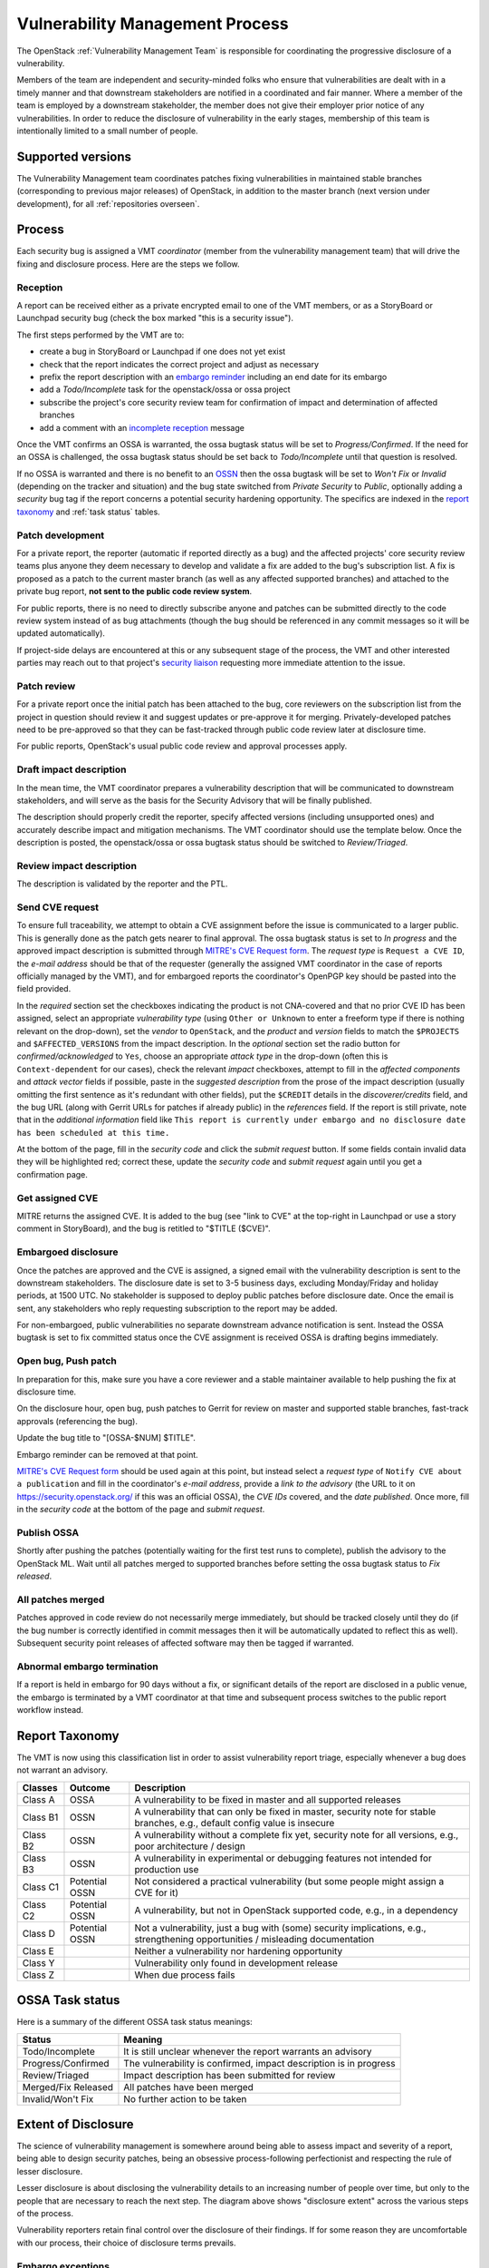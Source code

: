 .. :Copyright: 2017, OpenStack Vulnerability Management Team
.. :License: This work is licensed under a Creative Commons
             Attribution 3.0 Unported License.
             http://creativecommons.org/licenses/by/3.0/legalcode

==================================
 Vulnerability Management Process
==================================

The OpenStack :ref:`Vulnerability Management Team` is responsible
for coordinating the progressive disclosure of a vulnerability.

Members of the team are independent and security-minded folks who
ensure that vulnerabilities are dealt with in a timely manner and
that downstream stakeholders are notified in a coordinated and fair
manner. Where a member of the team is employed by a downstream
stakeholder, the member does not give their employer prior notice of
any vulnerabilities. In order to reduce the disclosure of
vulnerability in the early stages, membership of this team is
intentionally limited to a small number of people.

Supported versions
------------------

The Vulnerability Management team coordinates patches fixing
vulnerabilities in maintained stable branches (corresponding to
previous major releases) of OpenStack, in addition to the master
branch (next version under development), for all :ref:`repositories
overseen`.

Process
-------

Each security bug is assigned a VMT *coordinator* (member from the
vulnerability management team) that will drive the fixing and
disclosure process. Here are the steps we follow.

.. image:: vmt-process.png
   :width: 100 %
   :alt: VMT Process
   :target: _images/vmt-process.png

Reception
^^^^^^^^^

A report can be received either as a private encrypted email to one
of the VMT members, or as a StoryBoard or Launchpad security bug
(check the box marked "this is a security issue").

The first steps performed by the VMT are to:

* create a bug in StoryBoard or Launchpad if one does not yet exist
* check that the report indicates the correct project and adjust as
  necessary
* prefix the report description with an `embargo reminder`_
  including an end date for its embargo
* add a *Todo/Incomplete* task for the openstack/ossa or ossa
  project
* subscribe the project's core security review team for confirmation
  of impact and determination of affected branches
* add a comment with an `incomplete reception`_ message

Once the VMT confirms an OSSA is warranted, the ossa bugtask status
will be set to *Progress/Confirmed*. If the need for an OSSA is
challenged, the ossa bugtask status should be set back to
*Todo/Incomplete* until that question is resolved.

If no OSSA is warranted and there is no benefit to an OSSN_ then the
ossa bugtask will be set to *Won't Fix* or *Invalid* (depending on
the tracker and situation) and the bug state switched from *Private
Security* to *Public*, optionally adding a *security* bug tag if the
report concerns a potential security hardening opportunity. The
specifics are indexed in the `report taxonomy`_ and :ref:`task status`
tables.

.. _embargo reminder: #reception-embargo-reminder-private-issues
.. _incomplete reception: #reception-incomplete-message-unconfirmed-issues
.. _OSSN: https://wiki.openstack.org/wiki/Security_Notes

Patch development
^^^^^^^^^^^^^^^^^

For a private report, the reporter (automatic if reported directly
as a bug) and the affected projects' core security review teams plus
anyone they deem necessary to develop and validate a fix are added
to the bug's subscription list. A fix is proposed as a patch to the
current master branch (as well as any affected supported branches)
and attached to the private bug report, **not sent to the public
code review system**.

For public reports, there is no need to directly subscribe anyone
and patches can be submitted directly to the code review system
instead of as bug attachments (though the bug should be referenced
in any commit messages so it will be updated automatically).

If project-side delays are encountered at this or any subsequent
stage of the process, the VMT and other interested parties may reach
out to that project's `security liaison`_ requesting more immediate
attention to the issue.

.. _security liaison: https://wiki.openstack.org/wiki/CrossProjectLiaisons#Vulnerability_management

Patch review
^^^^^^^^^^^^

For a private report once the initial patch has been attached to the
bug, core reviewers on the subscription list from the project in
question should review it and suggest updates or pre-approve it for
merging. Privately-developed patches need to be pre-approved so that
they can be fast-tracked through public code review later at
disclosure time.

For public reports, OpenStack's usual public code review and
approval processes apply.

Draft impact description
^^^^^^^^^^^^^^^^^^^^^^^^

In the mean time, the VMT coordinator prepares a vulnerability
description that will be communicated to downstream stakeholders,
and will serve as the basis for the Security Advisory that will be
finally published.

The description should properly credit the reporter, specify
affected versions (including unsupported ones) and accurately
describe impact and mitigation mechanisms. The VMT coordinator
should use the template below. Once the description is posted, the
openstack/ossa or ossa bugtask status should be switched to
*Review/Triaged*.

Review impact description
^^^^^^^^^^^^^^^^^^^^^^^^^

The description is validated by the reporter and the PTL.

Send CVE request
^^^^^^^^^^^^^^^^

To ensure full traceability, we attempt to obtain a CVE assignment
before the issue is communicated to a larger public. This is
generally done as the patch gets nearer to final approval. The ossa
bugtask status is set to *In progress* and the approved impact
description is submitted through `MITRE's CVE Request form`_. The
*request type* is ``Request a CVE ID``, the *e-mail address* should
be that of the requester (generally the assigned VMT coordinator in
the case of reports officially managed by the VMT), and for
embargoed reports the coordinator's OpenPGP key should be pasted
into the field provided.

In the *required* section set the checkboxes indicating the product
is not CNA-covered and that no prior CVE ID has been assigned,
select an appropriate *vulnerability  type* (using ``Other or
Unknown`` to enter a freeform type if there is nothing relevant on
the drop-down), set the *vendor* to ``OpenStack``, and the *product*
and *version* fields to match the ``$PROJECTS`` and
``$AFFECTED_VERSIONS`` from the impact description. In the
*optional* section set the radio button for *confirmed/acknowledged*
to ``Yes``, choose an appropriate *attack type* in the drop-down
(often this is ``Context-dependent`` for our cases), check the
relevant *impact* checkboxes, attempt to fill in the *affected
components* and *attack vector* fields if possible, paste in the
*suggested description* from the prose of the impact description
(usually omitting the first sentence as it's redundant with other
fields), put the ``$CREDIT`` details in the *discoverer/credits*
field, and the bug URL (along with Gerrit URLs for patches if
already public) in the *references* field. If the report is still
private, note that in the *additional information* field like ``This
report is currently under embargo and no disclosure date has been
scheduled at this time.``

At the bottom of the page, fill in the *security code* and click the
*submit request* button. If some fields contain invalid data they
will be highlighted red; correct these, update the *security code*
and *submit request* again until you get a confirmation page.

.. _MITRE's CVE Request form: https://cveform.mitre.org/

Get assigned CVE
^^^^^^^^^^^^^^^^

MITRE returns the assigned CVE. It is added to the bug (see "link to
CVE" at the top-right in Launchpad or use a story comment in
StoryBoard), and the bug is retitled to "$TITLE ($CVE)".

Embargoed disclosure
^^^^^^^^^^^^^^^^^^^^

Once the patches are approved and the CVE is assigned, a signed
email with the vulnerability description is sent to the downstream
stakeholders. The disclosure date is set to 3-5 business days,
excluding Monday/Friday and holiday periods, at 1500 UTC. No
stakeholder is supposed to deploy public patches before disclosure
date. Once the email is sent, any stakeholders who reply requesting
subscription to the report may be added.

For non-embargoed, public vulnerabilities no separate downstream
advance notification is sent. Instead the OSSA bugtask is set to fix
committed status once the CVE assignment is received OSSA is
drafting begins immediately.

Open bug, Push patch
^^^^^^^^^^^^^^^^^^^^

In preparation for this, make sure you have a core reviewer and a
stable maintainer available to help pushing the fix at disclosure
time.

On the disclosure hour, open bug, push patches to Gerrit for review
on master and supported stable branches, fast-track approvals
(referencing the bug).

Update the bug title to "[OSSA-$NUM] $TITLE".

Embargo reminder can be removed at that point.

`MITRE's CVE Request form`_ should be used again at this point, but
instead select a *request type* of ``Notify CVE about a
publication`` and fill in the coordinator's *e-mail address*,
provide a *link to the advisory* (the URL to it on
https://security.openstack.org/ if this was an official OSSA), the
*CVE IDs* covered, and the *date published*. Once more, fill in the
*security code* at the bottom of the page and *submit request*.

Publish OSSA
^^^^^^^^^^^^

Shortly after pushing the patches (potentially waiting for the first
test runs to complete), publish the advisory to the OpenStack ML.
Wait until all patches merged to supported branches before setting
the ossa bugtask status to *Fix released*.

All patches merged
^^^^^^^^^^^^^^^^^^

Patches approved in code review do not necessarily merge
immediately, but should be tracked closely until they do (if the bug
number is correctly identified in commit messages then it will be
automatically updated to reflect this as well). Subsequent security
point releases of affected software may then be tagged if warranted.

Abnormal embargo termination
^^^^^^^^^^^^^^^^^^^^^^^^^^^^

If a report is held in embargo for 90 days without a fix, or
significant details of the report are disclosed in a public venue,
the embargo is terminated by a VMT coordinator at that time and
subsequent process switches to the public report workflow instead.

.. _incident report taxonomy:

Report Taxonomy
---------------

The VMT is now using this classification list in order to assist
vulnerability report triage, especially whenever a bug does not
warrant an advisory.

+----------+-----------+-------------------------------------------+
| Classes  | Outcome   | Description                               |
+==========+===========+===========================================+
| Class A  | OSSA      | A vulnerability to be fixed in master and |
|          |           | all supported releases                    |
+----------+-----------+-------------------------------------------+
| Class B1 | OSSN      | A vulnerability that can only be fixed in |
|          |           | master, security note for stable          |
|          |           | branches, e.g., default config value is   |
|          |           | insecure                                  |
+----------+-----------+-------------------------------------------+
| Class B2 | OSSN      | A vulnerability without a complete fix    |
|          |           | yet, security note for all versions,      |
|          |           | e.g., poor architecture / design          |
+----------+-----------+-------------------------------------------+
| Class B3 | OSSN      | A vulnerability in experimental or        |
|          |           | debugging features not intended for       |
|          |           | production use                            |
+----------+-----------+-------------------------------------------+
| Class C1 | Potential | Not considered a practical vulnerability  |
|          | OSSN      | (but some people might assign a CVE for   |
|          |           | it)                                       |
+----------+-----------+-------------------------------------------+
| Class C2 | Potential | A vulnerability, but not in OpenStack     |
|          | OSSN      | supported code, e.g., in a dependency     |
+----------+-----------+-------------------------------------------+
| Class D  | Potential | Not a vulnerability, just a bug with      |
|          | OSSN      | (some) security implications, e.g.,       |
|          |           | strengthening opportunities / misleading  |
|          |           | documentation                             |
+----------+-----------+-------------------------------------------+
| Class E  |           | Neither a vulnerability nor hardening     |
|          |           | opportunity                               |
+----------+-----------+-------------------------------------------+
| Class Y  |           | Vulnerability only found in development   |
|          |           | release                                   |
+----------+-----------+-------------------------------------------+
| Class Z  |           | When due process fails                    |
+----------+-----------+-------------------------------------------+

.. _task status:

OSSA Task status
----------------

Here is a summary of the different OSSA task status meanings:

+---------------------+--------------------------------------------+
| Status              | Meaning                                    |
+=====================+============================================+
| Todo/Incomplete     | It is still unclear whenever the report    |
|                     | warrants an advisory                       |
+---------------------+--------------------------------------------+
| Progress/Confirmed  | The vulnerability is confirmed, impact     |
|                     | description is in progress                 |
+---------------------+--------------------------------------------+
| Review/Triaged      | Impact description has been submitted for  |
|                     | review                                     |
+---------------------+--------------------------------------------+
| Merged/Fix Released | All patches have been merged               |
+---------------------+--------------------------------------------+
| Invalid/Won't Fix   | No further action to be taken              |
+---------------------+--------------------------------------------+


Extent of Disclosure
--------------------

The science of vulnerability management is somewhere around being
able to assess impact and severity of a report, being able to design
security patches, being an obsessive process-following perfectionist
and respecting the rule of lesser disclosure.

Lesser disclosure is about disclosing the vulnerability details to
an increasing number of people over time, but only to the people
that are necessary to reach the next step. The diagram above shows
"disclosure extent" across the various steps of the process.

Vulnerability reporters retain final control over the disclosure of
their findings. If for some reason they are uncomfortable with our
process, their choice of disclosure terms prevails.

Embargo exceptions
^^^^^^^^^^^^^^^^^^

To keep the embargo period short and effective, the VMT may
choose to open bug reports. Issues that take too much time
to be fixed (e.g., more than 2 weeks) or issues that require
a complex patch are usually better solved in the open. Only under
unusual circumstances should any embargo extend past 90 days.

Downstream stakeholders
^^^^^^^^^^^^^^^^^^^^^^^

OpenStack as an upstream project is used in a number of
distributions, products, private and public service offerings that
are negatively affected by vulnerabilities. In the spirit of
coordinated disclosure, this ecosystem, collectively known as the
downstream stakeholders, needs to be warned in advance to be able to
prepare patches and roll them out in a coordinated fashion on
disclosure day. The embargo period is kept voluntarily small (3-5
business days), as a middle ground between keeping the vulnerability
under cover for too long and not giving a chance to downstream
stakeholders to react.

If you're currently not a referenced stakeholder and think you
should definitely be included on that email distribution list,
please submit an email with a rationale to member(s) of the
:ref:`Vulnerability Management Team`.

Templates
---------

Reception incomplete message (unconfirmed issues)
^^^^^^^^^^^^^^^^^^^^^^^^^^^^^^^^^^^^^^^^^^^^^^^^^

::

  Since this report concerns a possible security risk, an incomplete
  security advisory task has been added while the core security
  reviewers for the affected project or projects confirm the bug and
  discuss the scope of any vulnerability along with potential
  solutions.

Reception embargo reminder (private issues)
^^^^^^^^^^^^^^^^^^^^^^^^^^^^^^^^^^^^^^^^^^^

::

  This issue is being treated as a potential security risk under
  embargo. Please do not make any public mention of embargoed
  (private) security vulnerabilities before their coordinated
  publication by the OpenStack Vulnerability Management Team in the
  form of an official OpenStack Security Advisory. This includes
  discussion of the bug or associated fixes in public forums such as
  mailing lists, code review systems and bug trackers. Please also
  avoid private disclosure to other individuals not already approved
  for access to this information, and provide this same reminder to
  those who are made aware of the issue prior to publication. All
  discussion should remain confined to this private bug report, and
  any proposed fixes should be added to the bug as attachments. This
  embargo shall not extend past $NINETY_DAYS and will be made
  public by or on that date even if no fix is identified.

The NINETY_DAYS value should be 90 days from the date the report is
accepted by the coordinator and project reviewers are subscribed. It
can be trivially calculated with the ``date -I -d90days`` shell
command.

Impact description ($DESCRIPTION)
^^^^^^^^^^^^^^^^^^^^^^^^^^^^^^^^^

::

    Title: $TITLE
    Reporter: $CREDIT
    Products: $PROJECT
    Affects: $AFFECTED_VERSIONS

    Description:
    $CREDIT reported a vulnerability in [project feature name].
    By doing [action] a [actor] may [impact] resulting in [consequence].
    Only [project deployment mode] are affected.

The AFFECTED_VERSIONS needs to stay valid after the fix is released.
For example, when kilo, liberty and mitaka are still security supported,
the AFFECTED_VERSIONS of keystone should read like this:

::

    Affects: >=2015.1.0 <2015.1.5, >=8.0.0 <8.1.1 and ==9.0.0

Once kilo reaches end of life, that line becomes:

::

    Affects: >=8.0.0 <8.1.1 and ==9.0.0

If the oldest version affected is not easily identified, leave it
open-ended:

::

    Affects: <8.1.1 and ==9.0.0

By convention, the ``<`` version is the next possible patchlevel
release following three-component SemVer rules, so if the current
highest affected version on a given branch is ``8.1.0`` then the
affected versions includes ``<8.1.1`` even though the next actual
version tagged might well be ``8.2.0`` or ``9.0.0`` (but since we
don't know what the next version will necessarily be at the time of
publication, we choose the lowest possible version it could be).
This convention also makes it clear that prerelease versions may not
be sufficient to address the vulnerability.

Downstream stakeholders notification email (private issues)
^^^^^^^^^^^^^^^^^^^^^^^^^^^^^^^^^^^^^^^^^^^^^^^^^^^^^^^^^^^

We send two separate emails, to avoid off-topic replies to linux-distros:

* *To:* embargo-notice@lists.openstack.org
* *Subject:* [pre-OSSA] Vulnerability in OpenStack $PROJECT ($CVE)

* *To:* linux-distros@vs.openwall.org
* *Subject:* [vs] Vulnerability in OpenStack $PROJECT ($CVE)

The message body for both emails should be identical:
::

    This is an advance warning of a vulnerability discovered in
    OpenStack, to give you, as downstream stakeholders, a chance to
    coordinate the release of fixes and reduce the vulnerability window.
    Please treat the following information as confidential until the
    proposed public disclosure date.

    $DESCRIPTION

    Proposed patch:
    See attached patches. Unless a flaw is discovered in them, these
    patches will be merged to their corresponding branches on the public
    disclosure date.

    CVE: $CVE

    Proposed public disclosure date/time:
    $DISCLOSURE, 1500UTC
    Please do not make the issue public (or release public patches)
    before this coordinated embargo date.

    Original private report:
    https://launchpad.net/bugs/$BUG
    For access to read and comment on this report, please reply to me
    with your Launchpad username and I will subscribe you.
    -- 
    $VMT_COORDINATOR_NAME
    OpenStack Vulnerability Management Team

Proposed patches are attached, email must be GPG-signed. Use
something unique and descriptive for the patch attachment file
names, for example ``cve-2013-4183-master-havana.patch`` or
``cve-2013-4183-stable-grizzly.patch``.

Note that the post to linux-distros should be encrypted to the key
at https://oss-security.openwall.org/wiki/mailing-lists/distros and
expect replies to arrive encrypted for the key with which you signed
your message.

OpenStack security advisories (OSSA)
^^^^^^^^^^^^^^^^^^^^^^^^^^^^^^^^^^^^

The document is first submitted as a yaml description to the ossa
project using this template::

    date: YYYY-MM-DD

    id: OSSA-$NUM

    title: '$TITLE'

    description: '$DESCRIPTION_CONTENT'

    affected-products:
      - product: $PROJECT
        version: $AFFECTED_VERSIONS

    vulnerabilities:
      - cve-id: $CVE

    reporters:
      - name: '$CREDIT'
        affiliation: $CREDIT_AFFILIATION
        reported:
          - $CVE

    issues:
      links:
        - https://launchpad.net/bugs/$BUG

    reviews:
      kilo:
        - https://review.opendev.org/$MASTER_REVIEW

      juno:
        - https://review.opendev.org/$STABLE_REVIEW

    notes:
      - 'Optional note such as cross project version requirements'

Once approved, view the gate-ossa-docs output and browse to the
rendered HTML advisory, then alter the URL to insert ``_sources/``
before the first path component and change the file extension to
``rst`` to get the generated RST document. We send two separate
emails, to avoid off-topic replies to oss-security list:

* *To:* openstack-announce@lists.openstack.org, openstack-discuss@lists.openstack.org
* *To:* oss-security@lists.openwall.com

Subject and content for both emails is identical:

* *Subject:* [OSSA-$NUM] $PROJECT: $TITLE ($CVE)
* *Body:* The generated RST document

Notes:

* Email must be GPG-signed.
* $CVE must always be of the form CVE-YYYY-XXXX
* $NUM is of the form YYYY-XX
